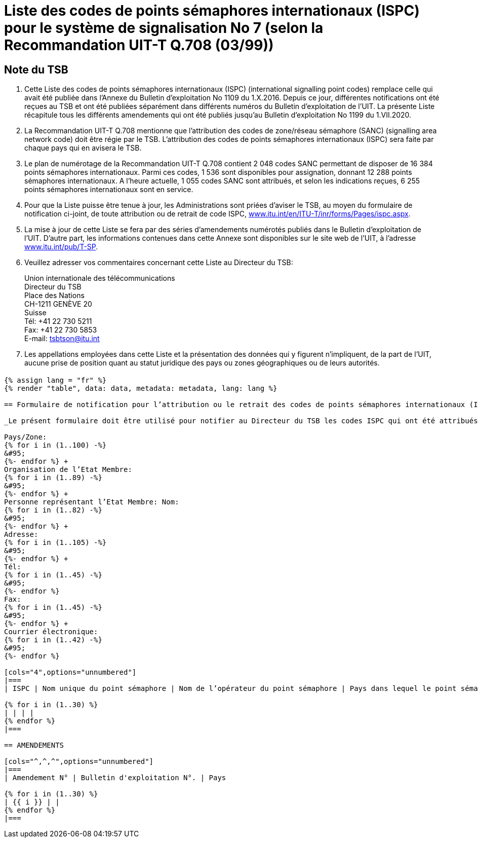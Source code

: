 = Liste des codes de points sémaphores internationaux (ISPC) pour le système de signalisation No 7 (selon la Recommandation UIT-T Q.708 (03/99))
:bureau: T
:docnumber: 1199
:published-date: 2020-07-01
:status: in-force
:doctype: service-publication
:annex-id: No. 1199
:language: fr
:mn-document-class: itu
:mn-output-extensions: xml,html,pdf,doc,rxl
:local-cache-only:
:imagesdir: images

[preface]
== Note du TSB

. Cette Liste des codes de points sémaphores internationaux (ISPC) (international signalling point codes) remplace celle qui avait été publiée dans l’Annexe du Bulletin d'exploitation No 1109 du 1.X.2016. Depuis ce jour, différentes notifications ont été reçues au TSB et ont été publiées séparément dans différents numéros du Bulletin d'exploitation de l'UIT. La présente Liste récapitule tous les différents amendements qui ont été publiés jusqu'au Bulletin d'exploitation No 1199 du 1.VII.2020.

. La Recommandation UIT-T Q.708 mentionne que l'attribution des codes de zone/réseau sémaphore (SANC) (signalling area network code) doit être régie par le TSB. L'attribution des codes de points sémaphores internationaux (ISPC) sera faite par chaque pays qui en avisera le TSB.

. Le plan de numérotage de la Recommandation UIT-T Q.708 contient 2 048 codes SANC permettant de disposer de 16 384 points sémaphores internationaux. Parmi ces codes, 1 536 sont disponibles pour assignation, donnant 12 288 points sémaphores internationaux. A l'heure actuelle, 1 055 codes SANC sont attribués, et selon les indications reçues, 6 255 points sémaphores internationaux sont en service.

. Pour que la Liste puisse être tenue à jour, les Administrations sont priées d'aviser le TSB, au moyen du formulaire de notification ci-joint, de toute attribution ou de retrait de code ISPC, link:http://www.itu.int/en/ITU-T/inr/forms/Pages/ispc.aspx[www.itu.int/en/ITU-T/inr/forms/Pages/ispc.aspx].

. La mise à jour de cette Liste se fera par des séries d'amendements numérotés publiés dans le Bulletin d'exploitation de l'UIT. D'autre part, les informations contenues dans cette Annexe sont disponibles sur le site web de l’UIT, à l'adresse link:https://www.itu.int/pub/T-SP[www.itu.int/pub/T-SP].

. Veuillez adresser vos commentaires concernant cette Liste au Directeur du TSB:
+
--
[align=left]
Union internationale des télécommunications +
Directeur du TSB +
Place des Nations +
CH-1211 GENÈVE 20 +
Suisse +
Tél: +41 22 730 5211 +
Fax: +41 22 730 5853 +
E-mail: mailto:tsbtson@itu.int[]
--

. Les appellations employées dans cette Liste et la présentation des données qui y figurent n'impliquent, de la part de l'UIT, aucune prise de position quant au statut juridique des pays ou zones géographiques ou de leurs autorités.

== {blank}

[yaml2text,data=../../datasets/1109-Q.708B/data.yaml,metadata=../../datasets/1109-Q.708B/metadata.yaml]
----
{% assign lang = "fr" %}
{% render "table", data: data, metadata: metadata, lang: lang %}

== Formulaire de notification pour l’attribution ou le retrait des codes de points sémaphores internationaux (ISPC)pour le système de signalisation No 7 (Selon la Recommandation UIT-T Q.708 (03/99))

_Le présent formulaire doit être utilisé pour notifier au Directeur du TSB les codes ISPC qui ont été attribués ou retirés par un Etat Membre depuis la dernière notification._

Pays/Zone:
{% for i in (1..100) -%}
&#95;
{%- endfor %} +
Organisation de l’Etat Membre:
{% for i in (1..89) -%}
&#95;
{%- endfor %} +
Personne représentant l’Etat Membre: Nom:
{% for i in (1..82) -%}
&#95;
{%- endfor %} +
Adresse:
{% for i in (1..105) -%}
&#95;
{%- endfor %} +
Tél:
{% for i in (1..45) -%}
&#95;
{%- endfor %}
Fax:
{% for i in (1..45) -%}
&#95;
{%- endfor %} +
Courrier électronique:
{% for i in (1..42) -%}
&#95;
{%- endfor %}

[cols="4",options="unnumbered"]
|===
| ISPC | Nom unique du point sémaphore | Nom de l’opérateur du point sémaphore | Pays dans lequel le point sémaphore sera mis en service, conformément aux dispositions de la section 7.9 footnote:[Uniquement dans le cas où les dispositions de la section 7.9 s’appliquent.]

{% for i in (1..30) %}
| | | |
{% endfor %}
|===

== AMENDEMENTS

[cols="^,^,^",options="unnumbered"]
|===
| Amendement N° | Bulletin d'exploitation N°. | Pays

{% for i in (1..30) %}
| {{ i }} | |
{% endfor %}
|===

----

